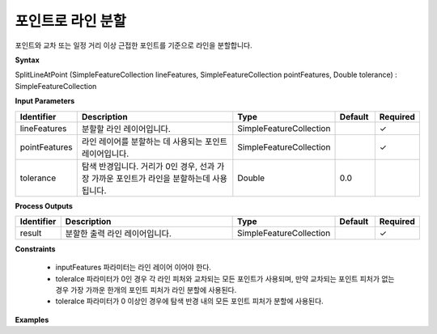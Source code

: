 .. _splitlineatpoint:

포인트로 라인 분할
==============================

포인트와 교차 또는 일정 거리 이상 근접한 포인트를 기준으로 라인을 분할합니다.

**Syntax**

SplitLineAtPoint (SimpleFeatureCollection lineFeatures, SimpleFeatureCollection pointFeatures, Double tolerance) : SimpleFeatureCollection

**Input Parameters**

.. list-table::
   :widths: 10 50 20 10 10

   * - **Identifier**
     - **Description**
     - **Type**
     - **Default**
     - **Required**

   * - lineFeatures
     - 분할할 라인 레이어입니다.
     - SimpleFeatureCollection
     -
     - ✓

   * - pointFeatures
     - 라인 레이어를 분할하는 데 사용되는 포인트 레이어입니다.
     - SimpleFeatureCollection
     -
     - ✓

   * - tolerance
     - 탐색 반경입니다. 거리가 0인 경우, 선과 가장 가까운 포인트가 라인을 분할하는데 사용됩니다.
     - Double
     - 0.0
     -

**Process Outputs**

.. list-table::
   :widths: 10 50 20 10 10

   * - **Identifier**
     - **Description**
     - **Type**
     - **Default**
     - **Required**

   * - result
     - 분할한 출력 라인 레이어입니다.
     - SimpleFeatureCollection
     -
     - ✓

**Constraints**

 - inputFeatures 파라미터는 라인 레이어 이어야 한다.
 - toleralce 파라미터가 0인 경우 각 라인 피처와 교차되는 모든 포인트가 사용되며, 만약 교차되는 포인트 피처가 없는 경우 가장 가까운 한개의 포인트 피처가 라인 분할에 사용된다.
 - toleralce 파라미터가 0 이상인 경우에 탐색 반경 내의 모든 포인트 피처가 분할에 사용된다.


**Examples**
